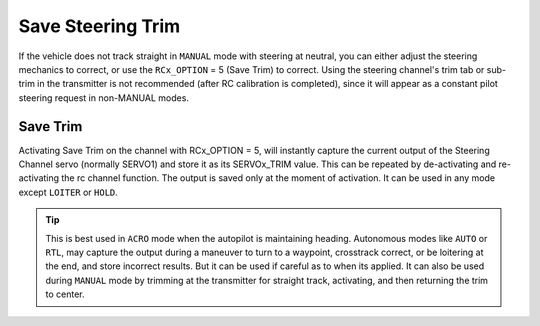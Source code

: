 .. _savetrim:

==================
Save Steering Trim
==================

If the vehicle does not track straight in ``MANUAL`` mode with steering at neutral, you can either adjust the steering mechanics to correct, or use the ``RCx_OPTION`` =  5 (Save Trim) to correct. Using the steering channel's trim tab or sub-trim in the transmitter is not recommended (after RC calibration is completed), since it will appear as a constant pilot steering request in non-MANUAL modes.

Save Trim
~~~~~~~~~

Activating Save Trim on the channel with RCx_OPTION = 5, will instantly capture the current output of the Steering Channel servo (normally SERVO1) and store it as its SERVOx_TRIM value. This can be repeated by de-activating and re-activating the rc channel function. The output is saved only at the moment of activation. It can be used in any mode except ``LOITER`` or ``HOLD``.

.. tip:: This is best used in ``ACRO`` mode when the autopilot is maintaining heading. Autonomous modes like ``AUTO`` or ``RTL``, may capture the output during a maneuver to turn to a waypoint, crosstrack correct, or be loitering at the end, and store incorrect results. But it can be used if careful as to when its applied. It can also be used during ``MANUAL`` mode by trimming at the transmitter for straight track, activating, and then returning the trim to center.